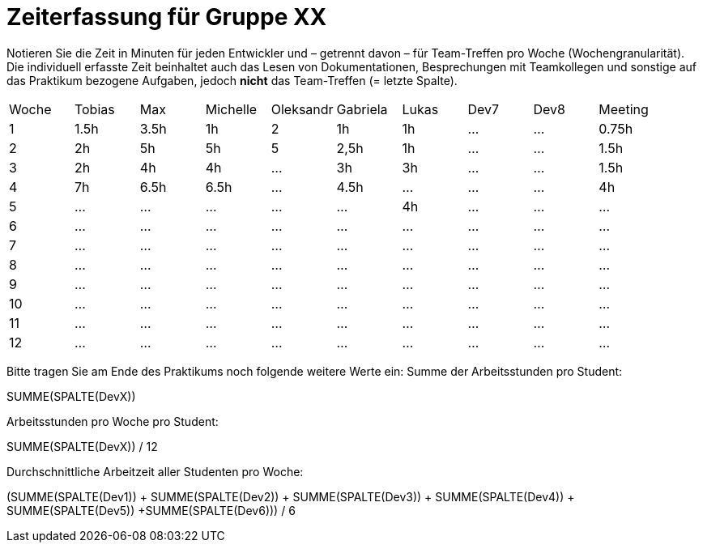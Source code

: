 = Zeiterfassung für Gruppe XX

Notieren Sie die Zeit in Minuten für jeden Entwickler und – getrennt davon – für Team-Treffen pro Woche (Wochengranularität).
Die individuell erfasste Zeit beinhaltet auch das Lesen von Dokumentationen, Besprechungen mit Teamkollegen und sonstige auf das Praktikum bezogene Aufgaben, jedoch *nicht* das Team-Treffen (= letzte Spalte).

// See http://asciidoctor.org/docs/user-manual/#tables
[option="headers"]
|===
|Woche |Tobias|Max |Michelle |Oleksandr |Gabriela |Lukas |Dev7 |Dev8 |Meeting
|1  |1.5h |3.5h    |1h  |2    |1h   |1h    |…    |…    |0.75h
|2  |2h |5h    |5h |5    |2,5h    |1h    |…    |…    |1.5h
|3  |2h  |4h    |4h   |…    |3h    |3h    |…    |…    |1.5h
|4  |7h  |6.5h    |6.5h    |…    |4.5h    |…    |…    |…    |4h
|5  |…   |…    |…    |…    |…    |4h   |…    |…    |…
|6  |…   |…    |…    |…    |…    |…    |…    |…    |…
|7  |…   |…    |…    |…    |…    |…    |…    |…    |…
|8  |…   |…    |…    |…    |…    |…    |…    |…    |…
|9  |…   |…    |…    |…    |…    |…    |…    |…    |…
|10  |…   |…    |…    |…    |…    |…    |…    |…    |…
|11  |…   |…    |…    |…    |…    |…    |…    |…    |…
|12  |…   |…    |…    |…    |…    |…    |…    |…    |…
|===

Bitte tragen Sie am Ende des Praktikums noch folgende weitere Werte ein:
Summe der Arbeitsstunden pro Student:

SUMME(SPALTE(DevX))

Arbeitsstunden pro Woche pro Student:

SUMME(SPALTE(DevX)) / 12

Durchschnittliche Arbeitzeit aller Studenten pro Woche:

(SUMME(SPALTE(Dev1)) + SUMME(SPALTE(Dev2)) + SUMME(SPALTE(Dev3)) + SUMME(SPALTE(Dev4)) + SUMME(SPALTE(Dev5)) +SUMME(SPALTE(Dev6))) / 6
